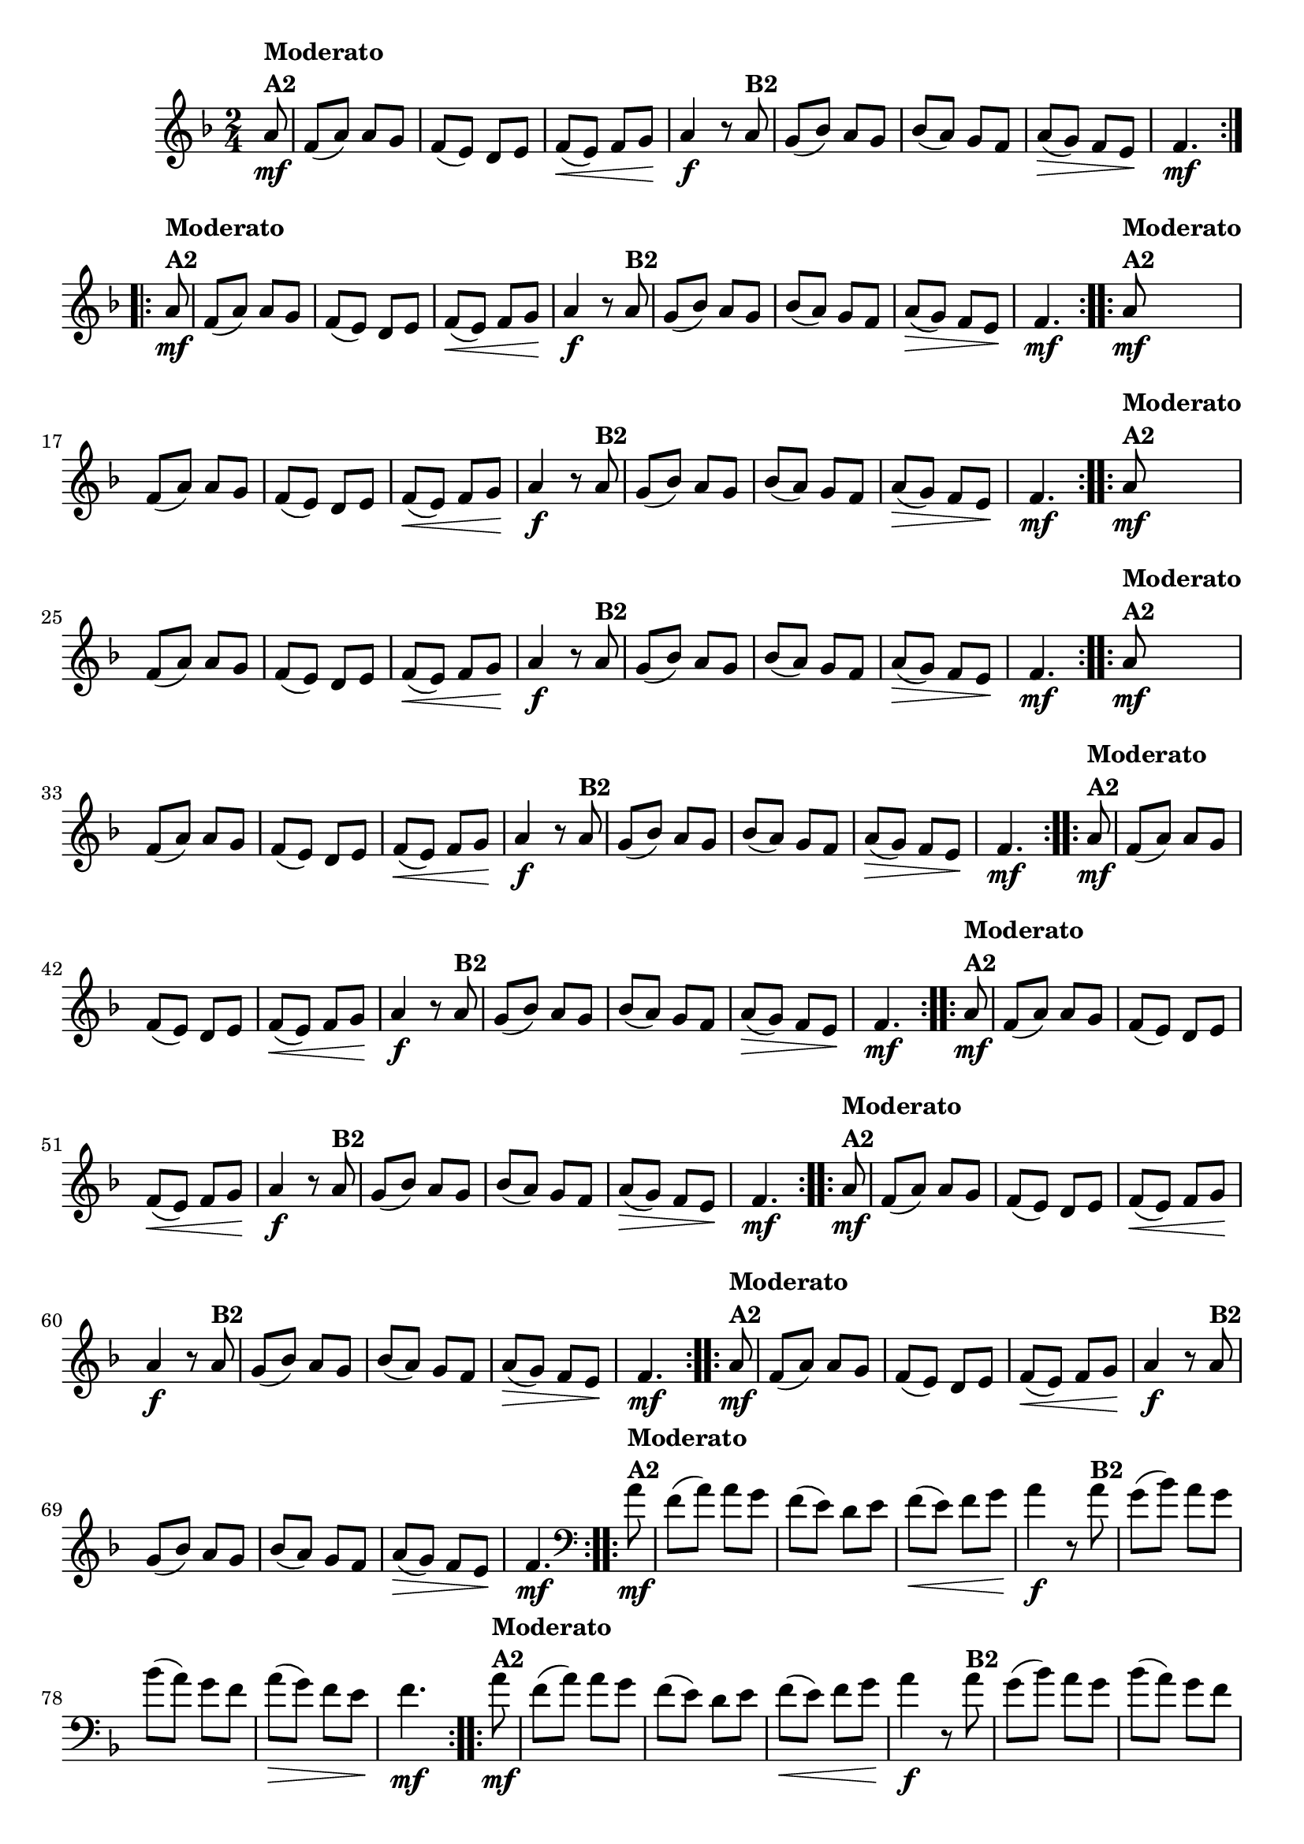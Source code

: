 % -*- coding: utf-8 -*-

\version "2.16.0"

%%#(set-global-staff-size 16)

%\header {title = "Ciranda cirandinha"}


\relative c''{
  \override Staff.TimeSignature #'style = #'()
  \time 2/4
  \key f \major
  \partial 8

                                % CLARINETE

  \tag #'cl {

    \repeat volta 2 {
      a8\mf^\markup {\column {\bold {Moderato  A2}} } f( a) a g
      f( e) d e
      f\<( e) f g\! 
      a4\f r8
      a8^\markup {\bold B2} 
      g( bes) a g
      bes( a) g f
      a\>( g) f e\!
      f4.\mf
    }


  }

                                % FLAUTA

  \tag #'fl {

    \repeat volta 2 {
      a8\mf^\markup {\column {\bold {Moderato  A2}} } f( a) a g
      f( e) d e
      f\<( e) f g\! 
      a4\f r8
      a8^\markup {\bold B2} 
      g( bes) a g
      bes( a) g f
      a\>( g) f e\!
      f4.\mf
    }


  }

                                % OBOÉ

  \tag #'ob {

    \repeat volta 2 {
      a8\mf^\markup {\column {\bold {Moderato  A2}} } f( a) a g
      f( e) d e
      f\<( e) f g\! 
      a4\f r8
      a8^\markup {\bold B2} 
      g( bes) a g
      bes( a) g f
      a\>( g) f e\!
      f4.\mf
    }


  }

                                % SAX ALTO

  \tag #'saxa {

    \repeat volta 2 {
      a8\mf^\markup {\column {\bold {Moderato  A2}} } f( a) a g
      f( e) d e
      f\<( e) f g\! 
      a4\f r8
      a8^\markup {\bold B2} 
      g( bes) a g
      bes( a) g f
      a\>( g) f e\!
      f4.\mf
    }


  }

                                % SAX TENOR

  \tag #'saxt {

    \repeat volta 2 {
      a8\mf^\markup {\column {\bold {Moderato  A2}} } f( a) a g
      f( e) d e
      f\<( e) f g\! 
      a4\f r8
      a8^\markup {\bold B2} 
      g( bes) a g
      bes( a) g f
      a\>( g) f e\!
      f4.\mf
    }


  }

                                % SAX GENES

  \tag #'saxg {

    \repeat volta 2 {
      a8\mf^\markup {\column {\bold {Moderato  A2}} } f( a) a g
      f( e) d e
      f\<( e) f g\! 
      a4\f r8
      a8^\markup {\bold B2} 
      g( bes) a g
      bes( a) g f
      a\>( g) f e\!
      f4.\mf
    }


  }

                                % TROMPETE

  \tag #'tpt {

    \repeat volta 2 {
      a8\mf^\markup {\column {\bold {Moderato  A2}} } f( a) a g
      f( e) d e
      f\<( e) f g\! 
      a4\f r8
      a8^\markup {\bold B2} 
      g( bes) a g
      bes( a) g f
      a\>( g) f e\!
      f4.\mf
    }


  }

                                % TROMPA

  \tag #'tpa {

    \repeat volta 2 {
      a8\mf^\markup {\column {\bold {Moderato  A2}} } f( a) a g
      f( e) d e
      f\<( e) f g\! 
      a4\f r8
      a8^\markup {\bold B2} 
      g( bes) a g
      bes( a) g f
      a\>( g) f e\!
      f4.\mf
    }


  }

                                % TROMPA OP

  \tag #'tpaop {

    \repeat volta 2 {
      a8\mf^\markup {\column {\bold {Moderato  A2}} } f( a) a g
      f( e) d e
      f\<( e) f g\! 
      a4\f r8
      a8^\markup {\bold B2} 
      g( bes) a g
      bes( a) g f
      a\>( g) f e\!
      f4.\mf
    }


  }

                                % TROMBONE

  \tag #'tbn {
    \clef bass

    \repeat volta 2 {
      a8\mf^\markup {\column {\bold {Moderato  A2}} } f( a) a g
      f( e) d e
      f\<( e) f g\! 
      a4\f r8
      a8^\markup {\bold B2} 
      g( bes) a g
      bes( a) g f
      a\>( g) f e\!
      f4.\mf
    }


  }

                                % TUBA MIB

  \tag #'tbamib {
    \clef bass

    \repeat volta 2 {
      a8\mf^\markup {\column {\bold {Moderato  A2}} } f( a) a g
      f( e) d e
      f\<( e) f g\! 
      a4\f r8
      a8^\markup {\bold B2} 
      g( bes) a g
      bes( a) g f
      a\>( g) f e\!
      f4.\mf
    }


  }

                                % TUBA SIB

  \tag #'tbasib {
    \clef bass

    \repeat volta 2 {
      a8\mf^\markup {\column {\bold {Moderato  A2}} } f( a) a g
      f( e) d e
      f\<( e) f g\! 
      a4\f r8
      a8^\markup {\bold B2} 
      g( bes) a g
      bes( a) g f
      a\>( g) f e\!
      f4.\mf
    }


  }


                                % VIOLA

  \tag #'vla {
    \clef alto

    \repeat volta 2 {
      a8\mf^\markup {\column {\bold {Moderato  A2}} } f( a) a g
      f( e) d e
      f\<( e) f g\! 
      a4\f r8
      a8^\markup {\bold B2} 
      g( bes) a g
      bes( a) g f
      a\>( g) f e\!
      f4.\mf
    }


  }


                                % FINAL


}

                                %\header {piece = \markup { \bold {Variação 2}}}  
